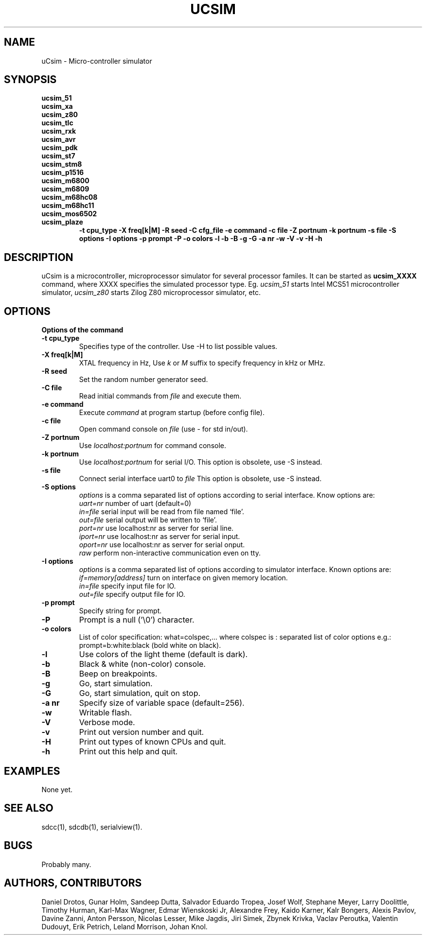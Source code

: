 .TH UCSIM 1

.SH NAME
uCsim \- Micro\-controller simulator

.SH SYNOPSIS
.B ucsim_51
.br
.B ucsim_xa
.br
.B ucsim_z80
.br
.B ucsim_tlc
.br
.B ucsim_rxk
.br
.B ucsim_avr
.br
.B ucsim_pdk
.br
.B ucsim_st7
.br
.B ucsim_stm8
.br
.B ucsim_p1516
.br
.B ucsim_m6800
.br
.B ucsim_m6809
.br
.B ucsim_m68hc08
.br
.B ucsim_m68hc11
.br
.B ucsim_mos6502
.br
.B ucsim_plaze
.br
.RS
.B \-t cpu_type
.B \-X freq[k|M]
.B \-R seed
.B \-C cfg_file
.B \-e command
.B \-c file
.B \-Z portnum
.B \-k portnum
.B \-s file
.B \-S options
.B \-I options
.B \-p prompt
.B \-P
.B \-o colors
.B \-l
.B \-b
.B \-B
.B \-g
.B \-G
.B \-a nr
.B \-w
.B \-V
.B \-v
.B \-H
.B \-h
.RE

.SH DESCRIPTION
uCsim is a microcontroller, microprocessor simulator for several
processor familes. It can be started as
.B ucsim_XXXX
command, where XXXX specifies the simulated processor type. Eg.
.I ucsim_51
starts Intel MCS51 microcontroller simulator,
.I ucsim_z80
starts Zilog Z80 microprocessor simulator, etc.

.SH OPTIONS

.B Options of the command

.TP
.B \-t cpu_type
Specifies type of the controller. Use \-H to list possible values.

.TP
.B \-X freq[k|M]
XTAL frequency in Hz, Use
.I k
or
.I M
suffix to specify frequency in kHz or MHz.

.TP
.B \-R seed
Set the random number generator seed.

.TP
.B \-C file
Read initial commands from
.I file
and execute them.

.TP
.B \-e command
Execute
.I command
at program startup (before config file).

.TP
.B \-c file
Open command console on
.I file
(use \- for std in/out).

.TP
.B \-Z portnum
Use
.I localhost:portnum
for command console.

.TP
.B \-k portnum
Use
.I localhost:portnum
for serial I/O. This option is obsolete, use \-S instead.

.TP
.B \-s file
Connect serial interface uart0 to
.I file
This option is obsolete, use \-S instead.

.TP
.B \-S options
.I options
is a comma separated list of options according to serial interface. Know options are:
.br
.I uart=nr
number of uart (default=0)
.br
.I in=file
serial input will be read from file named `file'.
.br
.I out=file
serial output will be written to `file'.
.br
.I port=nr
use localhost:nr as server for serial line.
.br
.I iport=nr
use localhost:nr as server for serial input.
.br
.I oport=nr
use localhost:nr as server for serial onput.
.br
.I raw
perform non-interactive communication even on tty.

.TP
.B \-I options
.I options
is a comma separated list of options according to simulator
interface. Known options are:
.br
.I if=memory[address]
turn on interface on given memory location.
.br
.I in=file
specify input file for IO.
.br
.I out=file
specify output file for IO.
.PP

.TP
.B \-p prompt
Specify string for prompt.

.TP
.B \-P
Prompt is a null ('\\0') character.
.PP

.TP
.B \-o colors
List of color specification: what=colspec,... where colspec is :
separated list of color options e.g.: prompt=b:white:black (bold white
on black).

.TP
.B \-l
Use colors of the light theme (default is dark).
.PP

.TP
.B \-b
Black & white (non-color) console.

.TP
.B \-B
Beep on breakpoints.

.TP
.B \-g
Go, start simulation.

.TP
.B \-G
Go, start simulation, quit on stop.

.TP
.B \-a nr
Specify size of variable space (default=256).

.TP
.B \-w
Writable flash.

.TP
.B \-V
Verbose mode.

.TP
.B \-v
Print out version number and quit.

.TP
.B \-H
Print out types of known CPUs and quit.

.TP
.B \-h
Print out this help and quit.

.SH EXAMPLES
None yet.

.SH "SEE ALSO"
sdcc(1), sdcdb(1), serialview(1).

.SH BUGS
Probably many.

.SH AUTHORS, CONTRIBUTORS
Daniel Drotos,
Gunar Holm,
Sandeep Dutta,
Salvador Eduardo Tropea,
Josef Wolf,
Stephane Meyer,
Larry Doolittle,
Timothy Hurman,
Karl-Max Wagner,
Edmar Wienskoski Jr,
Alexandre Frey,
Kaido Karner,
Kalr Bongers,
Alexis Pavlov,
Davine Zanni,
Anton Persson,
Nicolas Lesser,
Mike Jagdis,
Jiri Simek,
Zbynek Krivka,
Vaclav Peroutka,
Valentin Dudouyt,
Erik Petrich,
Leland Morrison,
Johan Knol.
